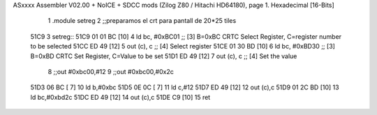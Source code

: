 ASxxxx Assembler V02.00 + NoICE + SDCC mods  (Zilog Z80 / Hitachi HD64180), page 1.
Hexadecimal [16-Bits]



                              1 .module setreg
                              2 ;;preparamos el crt para pantall de 20*25 tiles
   51C9                       3 setreg::
   51C9 01 01 BC      [10]    4  ld    bc, #0xBC01  ;; [3] B=0xBC CRTC Select Register, C=register number to be selected
   51CC ED 49         [12]    5     out  (c), c             ;; [4] Select register
   51CE 01 30 BD      [10]    6  ld    bc, #0xBD30  ;; [3] B=0xBD CRTC Set Register, C=Value to be set
   51D1 ED 49         [12]    7     out  (c), c             ;; [4] Set the value
                              8 ;;out #0xbc00,#12
                              9 ;;out #0xbc00,#0x2c
   51D3 06 BC         [ 7]   10 ld b,#0xbc
   51D5 0E 0C         [ 7]   11 ld c,#12
   51D7 ED 49         [12]   12     out (c),c
   51D9 01 2C BD      [10]   13 ld bc,#0xbd2c
   51DC ED 49         [12]   14     out (c),c
   51DE C9            [10]   15  ret
